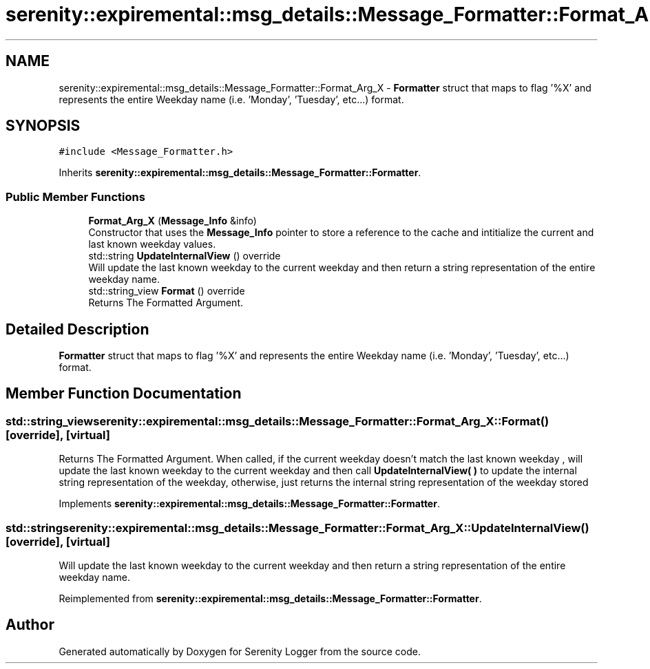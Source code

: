 .TH "serenity::expiremental::msg_details::Message_Formatter::Format_Arg_X" 3 "Mon Jan 31 2022" "Serenity Logger" \" -*- nroff -*-
.ad l
.nh
.SH NAME
serenity::expiremental::msg_details::Message_Formatter::Format_Arg_X \- \fBFormatter\fP struct that maps to flag '%X' and represents the entire Weekday name (i\&.e\&. 'Monday', 'Tuesday', etc\&.\&.\&.) format\&.  

.SH SYNOPSIS
.br
.PP
.PP
\fC#include <Message_Formatter\&.h>\fP
.PP
Inherits \fBserenity::expiremental::msg_details::Message_Formatter::Formatter\fP\&.
.SS "Public Member Functions"

.in +1c
.ti -1c
.RI "\fBFormat_Arg_X\fP (\fBMessage_Info\fP &info)"
.br
.RI "Constructor that uses the \fBMessage_Info\fP pointer to store a reference to the cache and intitialize the current and last known weekday values\&. "
.ti -1c
.RI "std::string \fBUpdateInternalView\fP () override"
.br
.RI "Will update the last known weekday to the current weekday and then return a string representation of the entire weekday name\&. "
.ti -1c
.RI "std::string_view \fBFormat\fP () override"
.br
.RI "Returns The Formatted Argument\&. "
.in -1c
.SH "Detailed Description"
.PP 
\fBFormatter\fP struct that maps to flag '%X' and represents the entire Weekday name (i\&.e\&. 'Monday', 'Tuesday', etc\&.\&.\&.) format\&. 
.SH "Member Function Documentation"
.PP 
.SS "std::string_view serenity::expiremental::msg_details::Message_Formatter::Format_Arg_X::Format ()\fC [override]\fP, \fC [virtual]\fP"

.PP
Returns The Formatted Argument\&. When called, if the current weekday doesn't match the last known weekday , will update the last known weekday to the current weekday and then call \fBUpdateInternalView( )\fP to update the internal string representation of the weekday, otherwise, just returns the internal string representation of the weekday stored 
.PP
Implements \fBserenity::expiremental::msg_details::Message_Formatter::Formatter\fP\&.
.SS "std::string serenity::expiremental::msg_details::Message_Formatter::Format_Arg_X::UpdateInternalView ()\fC [override]\fP, \fC [virtual]\fP"

.PP
Will update the last known weekday to the current weekday and then return a string representation of the entire weekday name\&. 
.PP
Reimplemented from \fBserenity::expiremental::msg_details::Message_Formatter::Formatter\fP\&.

.SH "Author"
.PP 
Generated automatically by Doxygen for Serenity Logger from the source code\&.
